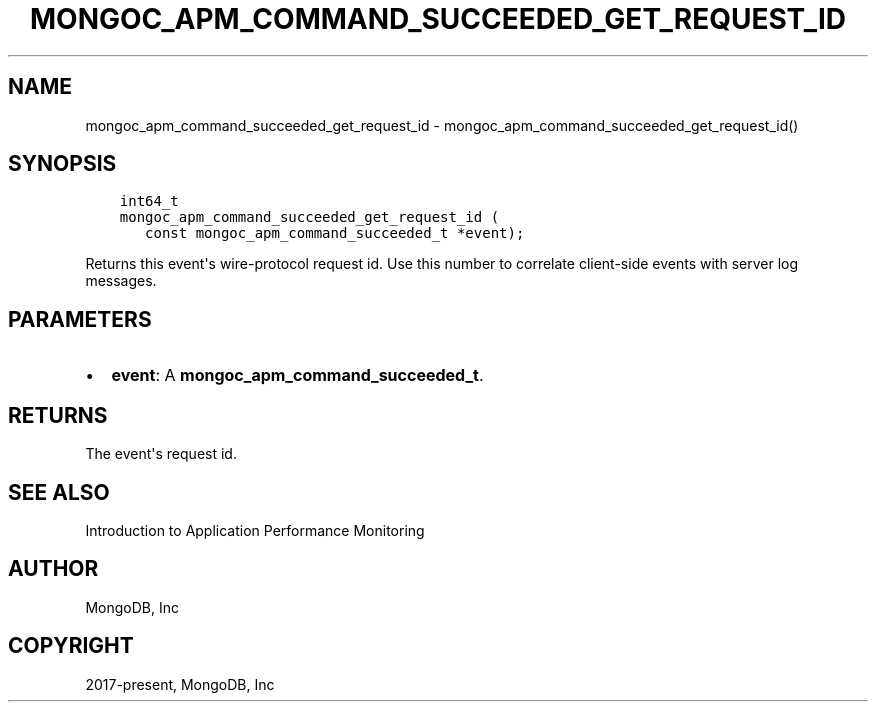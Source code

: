 .\" Man page generated from reStructuredText.
.
.TH "MONGOC_APM_COMMAND_SUCCEEDED_GET_REQUEST_ID" "3" "Feb 02, 2021" "1.17.4" "libmongoc"
.SH NAME
mongoc_apm_command_succeeded_get_request_id \- mongoc_apm_command_succeeded_get_request_id()
.
.nr rst2man-indent-level 0
.
.de1 rstReportMargin
\\$1 \\n[an-margin]
level \\n[rst2man-indent-level]
level margin: \\n[rst2man-indent\\n[rst2man-indent-level]]
-
\\n[rst2man-indent0]
\\n[rst2man-indent1]
\\n[rst2man-indent2]
..
.de1 INDENT
.\" .rstReportMargin pre:
. RS \\$1
. nr rst2man-indent\\n[rst2man-indent-level] \\n[an-margin]
. nr rst2man-indent-level +1
.\" .rstReportMargin post:
..
.de UNINDENT
. RE
.\" indent \\n[an-margin]
.\" old: \\n[rst2man-indent\\n[rst2man-indent-level]]
.nr rst2man-indent-level -1
.\" new: \\n[rst2man-indent\\n[rst2man-indent-level]]
.in \\n[rst2man-indent\\n[rst2man-indent-level]]u
..
.SH SYNOPSIS
.INDENT 0.0
.INDENT 3.5
.sp
.nf
.ft C
int64_t
mongoc_apm_command_succeeded_get_request_id (
   const mongoc_apm_command_succeeded_t *event);
.ft P
.fi
.UNINDENT
.UNINDENT
.sp
Returns this event\(aqs wire\-protocol request id. Use this number to correlate client\-side events with server log messages.
.SH PARAMETERS
.INDENT 0.0
.IP \(bu 2
\fBevent\fP: A \fBmongoc_apm_command_succeeded_t\fP\&.
.UNINDENT
.SH RETURNS
.sp
The event\(aqs request id.
.SH SEE ALSO
.sp
Introduction to Application Performance Monitoring
.SH AUTHOR
MongoDB, Inc
.SH COPYRIGHT
2017-present, MongoDB, Inc
.\" Generated by docutils manpage writer.
.
